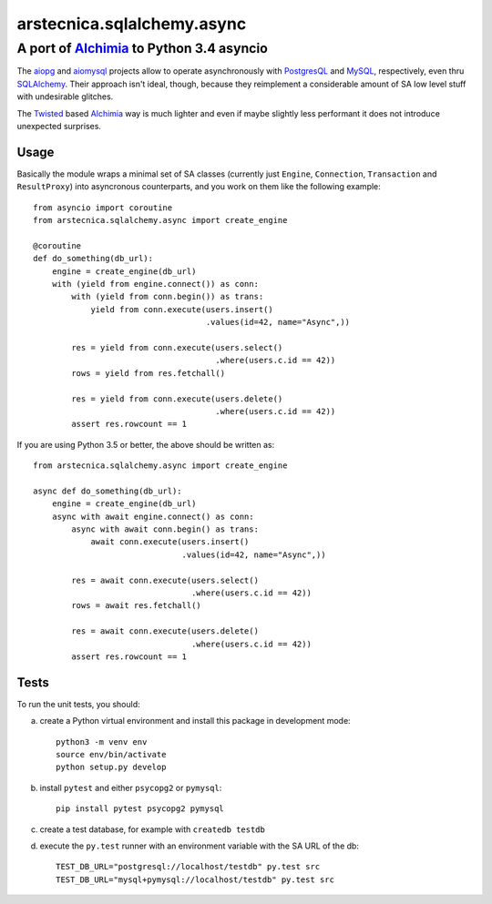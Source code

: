 .. -*- coding: utf-8 -*-
.. :Progetto:  arstecnica.sqlalchemy.async -- Asyncio middleware for SA
.. :Creato:    ven 10 lug 2015 10:48:44 CEST
.. :Autore:    Lele Gaifax <lele@metapensiero.it>
.. :Licenza:   GNU General Public License version 3 or later
..

=============================
 arstecnica.sqlalchemy.async
=============================

A port of Alchimia_ to Python 3.4 asyncio
=========================================

The aiopg_ and aiomysql_ projects allow to operate asynchronously with
PostgresQL_ and MySQL_, respectively, even thru SQLAlchemy_. Their
approach isn't ideal, though, because they reimplement a considerable
amount of SA low level stuff with undesirable glitches.

The Twisted_ based Alchimia_ way is much lighter and even if maybe
slightly less performant it does not introduce unexpected surprises.

Usage
-----

Basically the module wraps a minimal set of SA classes (currently just
``Engine``, ``Connection``, ``Transaction`` and ``ResultProxy``) into
asyncronous counterparts, and you work on them like the following
example::

  from asyncio import coroutine
  from arstecnica.sqlalchemy.async import create_engine

  @coroutine
  def do_something(db_url):
      engine = create_engine(db_url)
      with (yield from engine.connect()) as conn:
          with (yield from conn.begin()) as trans:
              yield from conn.execute(users.insert()
                                      .values(id=42, name="Async",))

          res = yield from conn.execute(users.select()
                                        .where(users.c.id == 42))
          rows = yield from res.fetchall()

          res = yield from conn.execute(users.delete()
                                        .where(users.c.id == 42))
          assert res.rowcount == 1

If you are using Python 3.5 or better, the above should be written as::

  from arstecnica.sqlalchemy.async import create_engine

  async def do_something(db_url):
      engine = create_engine(db_url)
      async with await engine.connect() as conn:
          async with await conn.begin() as trans:
              await conn.execute(users.insert()
                                 .values(id=42, name="Async",))

          res = await conn.execute(users.select()
                                   .where(users.c.id == 42))
          rows = await res.fetchall()

          res = await conn.execute(users.delete()
                                   .where(users.c.id == 42))
          assert res.rowcount == 1

Tests
-----

To run the unit tests, you should:

a) create a Python virtual environment and install this package in
   development mode::

    python3 -m venv env
    source env/bin/activate
    python setup.py develop

b) install ``pytest`` and either ``psycopg2`` or ``pymysql``::

    pip install pytest psycopg2 pymysql

c) create a test database, for example with ``createdb testdb``

d) execute the ``py.test`` runner with an environment variable with
   the SA URL of the db::

    TEST_DB_URL="postgresql://localhost/testdb" py.test src
    TEST_DB_URL="mysql+pymysql://localhost/testdb" py.test src

.. _aiomysql: https://github.com/aio-libs/aiomysql
.. _aiopg: https://github.com/aio-libs/aiopg
.. _alchimia: https://pypi.python.org/pypi/alchimia
.. _mysql: http://www.mysql.com
.. _postgresql: http://www.postgresql.org
.. _sqlalchemy: http://www.sqlalchemy.org
.. _twisted: https://twistedmatrix.com/
